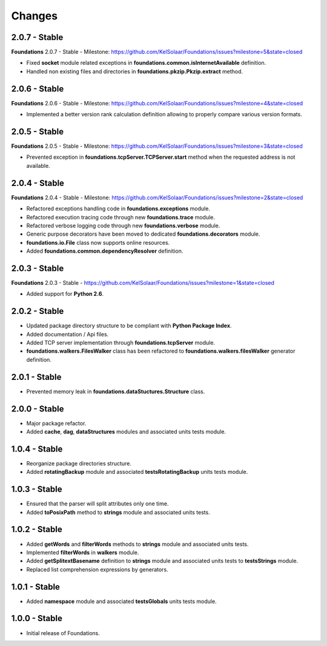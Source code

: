 Changes
=======

2.0.7 - Stable
--------------

**Foundations** 2.0.7 - Stable - Milestone: https://github.com/KelSolaar/Foundations/issues?milestone=5&state=closed

-  Fixed **socket** module related exceptions in **foundations.common.isInternetAvailable** definition.
-  Handled non existing files and directories in **foundations.pkzip.Pkzip.extract** method.

2.0.6 - Stable
--------------

**Foundations** 2.0.6 - Stable - Milestone: https://github.com/KelSolaar/Foundations/issues?milestone=4&state=closed

-  Implemented a better version rank calculation definition allowing to properly compare various version formats.

2.0.5 - Stable
--------------

**Foundations** 2.0.5 - Stable - Milestone: https://github.com/KelSolaar/Foundations/issues?milestone=3&state=closed

-  Prevented exception in **foundations.tcpServer.TCPServer.start** method when the requested address is not available.

2.0.4 - Stable
--------------

**Foundations** 2.0.4 - Stable - Milestone: https://github.com/KelSolaar/Foundations/issues?milestone=2&state=closed

-  Refactored exceptions handling code in **foundations.exceptions** module.
-  Refactored execution tracing code through new **foundations.trace** module.
-  Refactored verbose logging code through new **foundations.verbose** module.
-  Generic purpose decorators have been moved to dedicated **foundations.decorators** module.
-  **foundations.io.File** class now supports online resources.
-  Added **foundations.common.dependencyResolver** definition.

2.0.3 - Stable
--------------

**Foundations** 2.0.3 - Stable - https://github.com/KelSolaar/Foundations/issues?milestone=1&state=closed

-  Added support for **Python 2.6**.

2.0.2 - Stable
--------------

-  Updated package directory structure to be compliant with **Python Package Index**.
-  Added documentation / Api files.
-  Added TCP server implementation through **foundations.tcpServer** module.
-  **foundations.walkers.FilesWalker** class has been refactored to **foundations.walkers.filesWalker** generator definition.

2.0.1 - Stable
--------------

-  Prevented memory leak in **foundations.dataStuctures.Structure** class.

2.0.0 - Stable
--------------

-  Major package refactor.
-  Added **cache**, **dag**, **dataStructures** modules and associated units tests module.

1.0.4 - Stable
--------------

-  Reorganize package directories structure.
-  Added **rotatingBackup** module and associated **testsRotatingBackup** units tests module.

1.0.3 - Stable
--------------

-  Ensured that the parser will split attributes only one time.
-  Added **toPosixPath** method to **strings** module and associated units tests.

1.0.2 - Stable
--------------

-  Added **getWords** and **filterWords** methods to **strings** module and associated units tests.
-  Implemented **filterWords** in **walkers** module.
-  Added **getSplitextBasename** definition to **strings** module and associated units tests to **testsStrings** module.
-  Replaced list comprehension expressions by generators.

1.0.1 - Stable
--------------

-  Added **namespace** module and associated **testsGlobals** units tests module.

1.0.0 - Stable
--------------

-  Initial release of Foundations.

